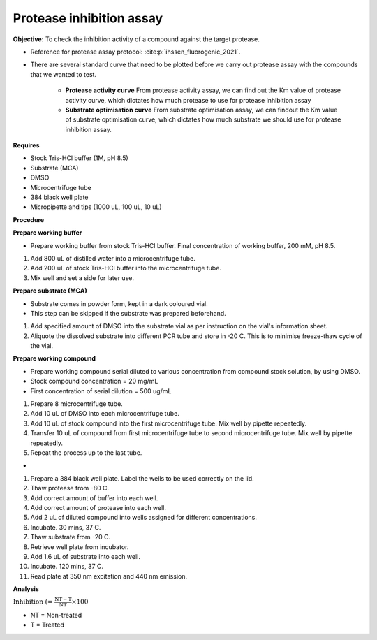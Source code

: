 Protease inhibition assay
=========================

**Objective:** To check the inhibition activity of a compound against the target protease. 

* Reference for protease assay protocol: :cite:p:`ihssen_fluorogenic_2021`. 
* There are several standard curve that need to be plotted before we carry out protease assay with the compounds that we wanted to test.  

    * **Protease activity curve** From protease activity assay, we can find out the Km value of protease activity curve, which dictates how much protease to use for protease inhibition assay 

    * **Substrate optimisation curve** From substrate optimisation assay, we can findout the Km value of substrate optimisation curve, which dictates how much substrate we should use for protease inhibition assay.  

**Requires**

* Stock Tris-HCl buffer (1M, pH 8.5)
* Substrate (MCA)
* DMSO 
* Microcentrifuge tube
* 384 black well plate
* Micropipette and tips (1000 uL, 100 uL, 10 uL) 

**Procedure**

**Prepare working buffer**

* Prepare working buffer from stock Tris-HCl buffer. Final concentration of working buffer, 200 mM, pH 8.5.   

#. Add 800 uL of distilled water into a microcentrifuge tube. 
#. Add 200 uL of stock Tris-HCl buffer into the microcentrifuge tube. 
#. Mix well and set a side for later use. 

**Prepare substrate (MCA)**

* Substrate comes in powder form, kept in a dark coloured vial.
* This step can be skipped if the substrate was prepared beforehand.

#. Add specified amount of DMSO into the substrate vial as per instruction on the vial's information sheet. 
#. Aliquote the dissolved substrate into different PCR tube and store in -20 C. This is to minimise freeze-thaw cycle of the vial. 

**Prepare working compound**

* Prepare working compound serial diluted to various concentration from compound stock solution, by using DMSO.
* Stock compound concentration = 20 mg/mL
* First concentration of serial dilution = 500 ug/mL

#. Prepare 8 microcentrifuge tube.
#. Add 10 uL of DMSO into each microcentrifuge tube.
#. Add 10 uL of stock compound into the first microcentrifuge tube. Mix well by pipette repeatedly.
#. Transfer 10 uL of compound from first microcentrifuge tube to second microcentrifuge tube. Mix well by pipette repeatedly. 
#. Repeat the process up to the last tube. 

*

#. Prepare a 384 black well plate. Label the wells to be used correctly on the lid. 
#. Thaw protease from -80 C. 
#. Add correct amount of buffer into each well. 
#. Add correct amount of protease into each well. 
#. Add 2 uL of diluted compound into wells assigned for different concentrations. 
#. Incubate. 30 mins, 37 C. 
#. Thaw substrate from -20 C. 
#. Retrieve well plate from incubator. 
#. Add 1.6 uL of substrate into each well.
#. Incubate. 120 mins, 37 C.  
#. Read plate at 350 nm excitation and 440 nm emission.   

**Analysis**

:math:`\text{Inhibition (%)} = \frac{\text{NT}-\text{T}}{\text{NT}}\times 100%`

* NT = Non-treated
* T = Treated